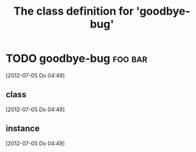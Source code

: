 #+Title: The class definition for 'goodbye-bug'

* TODO goodbye-bug                                                  :foo:bar:
  :PROPERTIES:
  :ID:       4af61e72-abe4-4a59-8989-5557b8c9a9fc
  :END:
  [2012-07-05 Do 04:49]
** class
   :PROPERTIES:
   :iorg-super: root
   :END:
   [2012-07-05 Do 04:49]
** instance
   :PROPERTIES:
   :html-edit: link
   :END:
   [2012-07-05 Do 04:49]
